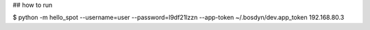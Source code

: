 ## how to run

$ python -m hello_spot --username=user --password=l9df21lzzn --app-token ~/.bosdyn/dev.app_token 192.168.80.3

